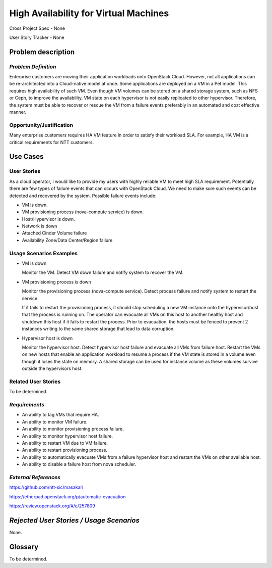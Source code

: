 High Availability for Virtual Machines
======================================

Cross Project Spec - None

User Story Tracker - None

Problem description
-------------------

*Problem Definition*
++++++++++++++++++++

Enterprise customers are moving their application workloads onto OpenStack
Cloud. However, not all applications can be re-architected into a
Cloud-native model at once. Some applications are deployed on a VM in a Pet
model. This requires high availability of such VM. Even though VM volumes can
be stored on a shared storage system, such as NFS or Ceph, to improve the
availability, VM state on each hypervisor is not easily replicated to other
hypervisor. Therefore, the system must be able to recover or rescue the VM
from a failure events preferably in an automated and cost effective manner.

Opportunity/Justification
+++++++++++++++++++++++++

Many enterprise customers requires HA VM feature in order to satisfy their
workload SLA. For example, HA VM is a critical requirements for NTT customers.

Use Cases
---------

User Stories
++++++++++++

As a cloud operator, I would like to provide my users with highly reliable
VM to meet high SLA requirement. Potentially there are few types of failure
events that can occurs with OpenStack Cloud. We need to make sure such events
can be detected and recovered by the system. Possible failure events include:

* VM is down.

* VM provisioning process (nova-compute service) is down.

* Host/Hypervisor is down.

* Network is down

* Attached Cinder Volume failure

* Availability Zone/Data Center/Region failure


Usage Scenarios Examples
++++++++++++++++++++++++

* VM is down

  Monitor the VM. Detect VM down failure and notify system to recover the VM.

* VM provisioning process is down

  Monitor the provisioning process (nova-compute service). Detect
  process failure and notify system to restart the service.

  If it fails to restart the provisioning process, it should stop scheduling
  a new VM instance onto the hypervisor/host that the process is running on.
  The operator can evacuate all VMs on this host to another healthy host and
  shutdown this host if it fails to restart the process. Prior to evacuation,
  the hosts must be fenced to prevent 2 instances writing to the same shared
  storage that lead to data corruption.

* Hypervisor host is down

  Monitor the hypervisor host. Detect hypervisor host failure and evacuate
  all VMs from failure host. Restart the VMs on new hosts that enable an
  application workload to resume a process if the VM state is stored in a
  volume even though it loses the state on memory. A shared storage can be
  used for instance volume as these volumes survive outside the hypervisors
  host.

Related User Stories
++++++++++++++++++++
To be determined.


*Requirements*
++++++++++++++

* An ability to tag VMs that require HA.

* An ability to monitor VM failure.

* An ability to monitor provisioning process failure.

* An ability to monitor hypervisor host failure.

* An ability to restart VM due to VM failure.

* An ability to restart provisioning process.

* An ability to automatically evacuate VMs from a failure hypervisor host
  and restart the VMs on other available host.

* An ability to disable a failure host from nova scheduler.

*External References*
+++++++++++++++++++++

https://github.com/ntt-sic/masakari

https://etherpad.openstack.org/p/automatic-evacuation

https://review.openstack.org/#/c/257809

*Rejected User Stories / Usage Scenarios*
-----------------------------------------

None.

Glossary
--------

To be determined.

